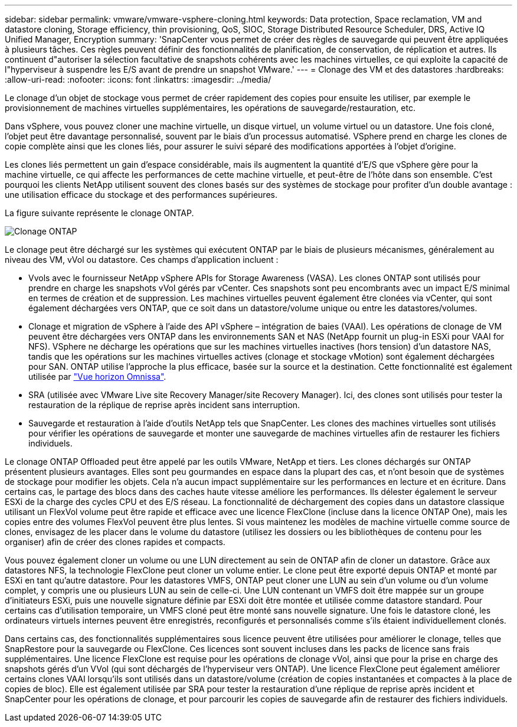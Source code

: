 ---
sidebar: sidebar 
permalink: vmware/vmware-vsphere-cloning.html 
keywords: Data protection, Space reclamation, VM and datastore cloning, Storage efficiency, thin provisioning, QoS, SIOC, Storage Distributed Resource Scheduler, DRS, Active IQ Unified Manager, Encryption 
summary: 'SnapCenter vous permet de créer des règles de sauvegarde qui peuvent être appliquées à plusieurs tâches. Ces règles peuvent définir des fonctionnalités de planification, de conservation, de réplication et autres. Ils continuent d"autoriser la sélection facultative de snapshots cohérents avec les machines virtuelles, ce qui exploite la capacité de l"hyperviseur à suspendre les E/S avant de prendre un snapshot VMware.' 
---
= Clonage des VM et des datastores
:hardbreaks:
:allow-uri-read: 
:nofooter: 
:icons: font
:linkattrs: 
:imagesdir: ../media/


[role="lead"]
Le clonage d'un objet de stockage vous permet de créer rapidement des copies pour ensuite les utiliser, par exemple le provisionnement de machines virtuelles supplémentaires, les opérations de sauvegarde/restauration, etc.

Dans vSphere, vous pouvez cloner une machine virtuelle, un disque virtuel, un volume virtuel ou un datastore. Une fois cloné, l'objet peut être davantage personnalisé, souvent par le biais d'un processus automatisé. VSphere prend en charge les clones de copie complète ainsi que les clones liés, pour assurer le suivi séparé des modifications apportées à l'objet d'origine.

Les clones liés permettent un gain d'espace considérable, mais ils augmentent la quantité d'E/S que vSphere gère pour la machine virtuelle, ce qui affecte les performances de cette machine virtuelle, et peut-être de l'hôte dans son ensemble. C'est pourquoi les clients NetApp utilisent souvent des clones basés sur des systèmes de stockage pour profiter d'un double avantage : une utilisation efficace du stockage et des performances supérieures.

La figure suivante représente le clonage ONTAP.

image:vsphere_ontap_image5.png["Clonage ONTAP"]

Le clonage peut être déchargé sur les systèmes qui exécutent ONTAP par le biais de plusieurs mécanismes, généralement au niveau des VM, vVol ou datastore. Ces champs d'application incluent :

* Vvols avec le fournisseur NetApp vSphere APIs for Storage Awareness (VASA).  Les clones ONTAP sont utilisés pour prendre en charge les snapshots vVol gérés par vCenter. Ces snapshots sont peu encombrants avec un impact E/S minimal en termes de création et de suppression.  Les machines virtuelles peuvent également être clonées via vCenter, qui sont également déchargées vers ONTAP, que ce soit dans un datastore/volume unique ou entre les datastores/volumes.
* Clonage et migration de vSphere à l'aide des API vSphere – intégration de baies (VAAI). Les opérations de clonage de VM peuvent être déchargées vers ONTAP dans les environnements SAN et NAS (NetApp fournit un plug-in ESXi pour VAAI for NFS). VSphere ne décharge les opérations que sur les machines virtuelles inactives (hors tension) d'un datastore NAS, tandis que les opérations sur les machines virtuelles actives (clonage et stockage vMotion) sont également déchargées pour SAN. ONTAP utilise l'approche la plus efficace, basée sur la source et la destination. Cette fonctionnalité est également utilisée par https://www.omnissa.com/["Vue horizon Omnissa"^].
* SRA (utilisée avec VMware Live site Recovery Manager/site Recovery Manager). Ici, des clones sont utilisés pour tester la restauration de la réplique de reprise après incident sans interruption.
* Sauvegarde et restauration à l'aide d'outils NetApp tels que SnapCenter. Les clones des machines virtuelles sont utilisés pour vérifier les opérations de sauvegarde et monter une sauvegarde de machines virtuelles afin de restaurer les fichiers individuels.


Le clonage ONTAP Offloaded peut être appelé par les outils VMware, NetApp et tiers. Les clones déchargés sur ONTAP présentent plusieurs avantages. Elles sont peu gourmandes en espace dans la plupart des cas, et n'ont besoin que de systèmes de stockage pour modifier les objets. Cela n'a aucun impact supplémentaire sur les performances en lecture et en écriture. Dans certains cas, le partage des blocs dans des caches haute vitesse améliore les performances. Ils délester également le serveur ESXi de la charge des cycles CPU et des E/S réseau. La fonctionnalité de déchargement des copies dans un datastore classique utilisant un FlexVol volume peut être rapide et efficace avec une licence FlexClone (incluse dans la licence ONTAP One), mais les copies entre des volumes FlexVol peuvent être plus lentes. Si vous maintenez les modèles de machine virtuelle comme source de clones, envisagez de les placer dans le volume du datastore (utilisez les dossiers ou les bibliothèques de contenu pour les organiser) afin de créer des clones rapides et compacts.

Vous pouvez également cloner un volume ou une LUN directement au sein de ONTAP afin de cloner un datastore. Grâce aux datastores NFS, la technologie FlexClone peut cloner un volume entier. Le clone peut être exporté depuis ONTAP et monté par ESXi en tant qu'autre datastore. Pour les datastores VMFS, ONTAP peut cloner une LUN au sein d'un volume ou d'un volume complet, y compris une ou plusieurs LUN au sein de celle-ci. Une LUN contenant un VMFS doit être mappée sur un groupe d'initiateurs ESXi, puis une nouvelle signature définie par ESXi doit être montée et utilisée comme datastore standard. Pour certains cas d'utilisation temporaire, un VMFS cloné peut être monté sans nouvelle signature. Une fois le datastore cloné, les ordinateurs virtuels internes peuvent être enregistrés, reconfigurés et personnalisés comme s'ils étaient individuellement clonés.

Dans certains cas, des fonctionnalités supplémentaires sous licence peuvent être utilisées pour améliorer le clonage, telles que SnapRestore pour la sauvegarde ou FlexClone. Ces licences sont souvent incluses dans les packs de licence sans frais supplémentaires. Une licence FlexClone est requise pour les opérations de clonage vVol, ainsi que pour la prise en charge des snapshots gérés d'un VVol (qui sont déchargés de l'hyperviseur vers ONTAP). Une licence FlexClone peut également améliorer certains clones VAAI lorsqu'ils sont utilisés dans un datastore/volume (création de copies instantanées et compactes à la place de copies de bloc).  Elle est également utilisée par SRA pour tester la restauration d'une réplique de reprise après incident et SnapCenter pour les opérations de clonage, et pour parcourir les copies de sauvegarde afin de restaurer des fichiers individuels.
